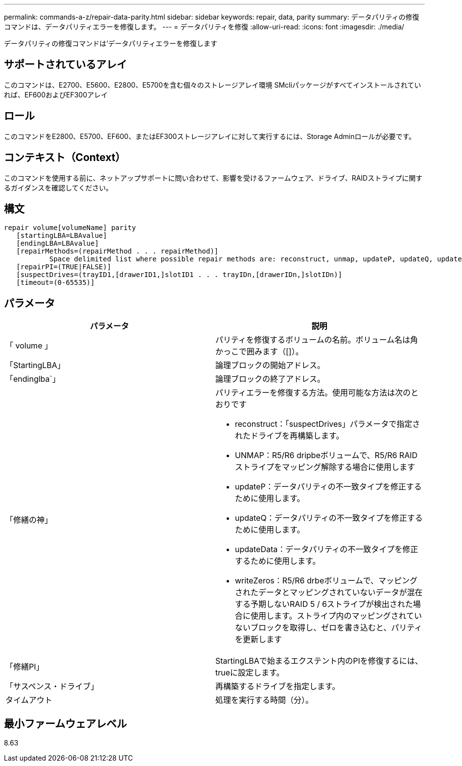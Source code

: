 ---
permalink: commands-a-z/repair-data-parity.html 
sidebar: sidebar 
keywords: repair, data, parity 
summary: データパリティの修復コマンドは、データパリティエラーを修復します。 
---
= データパリティを修復
:allow-uri-read: 
:icons: font
:imagesdir: ./media/


[role="lead"]
データパリティの修復コマンドは'データパリティエラーを修復します



== サポートされているアレイ

このコマンドは、E2700、E5600、E2800、E5700を含む個々のストレージアレイ環境 SMcliパッケージがすべてインストールされていれば、EF600およびEF300アレイ



== ロール

このコマンドをE2800、E5700、EF600、またはEF300ストレージアレイに対して実行するには、Storage Adminロールが必要です。



== コンテキスト（Context）

このコマンドを使用する前に、ネットアップサポートに問い合わせて、影響を受けるファームウェア、ドライブ、RAIDストライプに関するガイダンスを確認してください。



== 構文

[listing]
----
repair volume[volumeName] parity
   [startingLBA=LBAvalue]
   [endingLBA=LBAvalue]
   [repairMethods=(repairMethod . . . repairMethod)]
           Space delimited list where possible repair methods are: reconstruct, unmap, updateP, updateQ, updateData, and writeZeros
   [repairPI=(TRUE|FALSE)]
   [suspectDrives=(trayID1,[drawerID1,]slotID1 . . . trayIDn,[drawerIDn,]slotIDn)]
   [timeout=(0-65535)]
----


== パラメータ

|===
| パラメータ | 説明 


 a| 
「 volume 」
 a| 
パリティを修復するボリュームの名前。ボリューム名は角かっこで囲みます（[]）。



 a| 
「StartingLBA」
 a| 
論理ブロックの開始アドレス。



 a| 
「endinglba`」
 a| 
論理ブロックの終了アドレス。



 a| 
「修繕の神」
 a| 
パリティエラーを修復する方法。使用可能な方法は次のとおりです

* reconstruct：「suspectDrives」パラメータで指定されたドライブを再構築します。
* UNMAP：R5/R6 dripbeボリュームで、R5/R6 RAIDストライプをマッピング解除する場合に使用します
* updateP：データパリティの不一致タイプを修正するために使用します。
* updateQ：データパリティの不一致タイプを修正するために使用します。
* updateData：データパリティの不一致タイプを修正するために使用します。
* writeZeros：R5/R6 drbeボリュームで、マッピングされたデータとマッピングされていないデータが混在する予期しないRAID 5 / 6ストライプが検出された場合に使用します。ストライプ内のマッピングされていないブロックを取得し、ゼロを書き込むと、パリティを更新します




 a| 
「修繕PI」
 a| 
StartingLBAで始まるエクステント内のPIを修復するには、trueに設定します。



 a| 
「サスペンス・ドライブ」
 a| 
再構築するドライブを指定します。



 a| 
タイムアウト
 a| 
処理を実行する時間（分）。

|===


== 最小ファームウェアレベル

8.63
